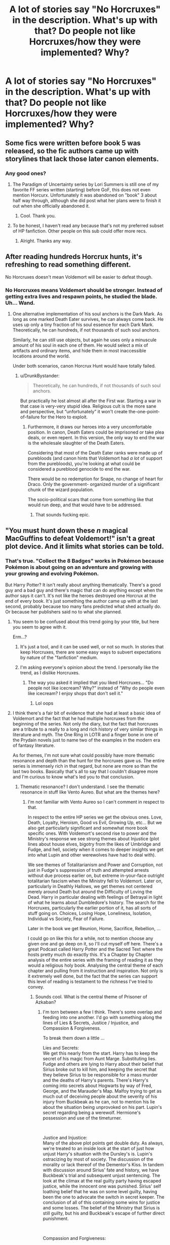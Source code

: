 #+TITLE: A lot of stories say "No Horcruxes" in the description. What's up with that? Do people not like Horcruxes/how they were implemented? Why?

* A lot of stories say "No Horcruxes" in the description. What's up with that? Do people not like Horcruxes/how they were implemented? Why?
:PROPERTIES:
:Author: GoldenGroose69
:Score: 35
:DateUnix: 1547844976.0
:DateShort: 2019-Jan-19
:END:

** Some fics were written before book 5 was released, so the fic authors came up with storylines that lack those later canon elements.
:PROPERTIES:
:Author: chiruochiba
:Score: 41
:DateUnix: 1547846617.0
:DateShort: 2019-Jan-19
:END:

*** Any good ones?
:PROPERTIES:
:Author: crowofoblivion
:Score: 3
:DateUnix: 1547879165.0
:DateShort: 2019-Jan-19
:END:

**** The Paradigm of Uncertainty series by Lori Summers is still one of my favorite FF series written (starting) before GoF, this does not even mention Horcurx. Unfortunately it was abandoned on "book" 3 about half way through, although she did post what her plans were to finish it out when she officially abandoned it.
:PROPERTIES:
:Author: UrbanGhost114
:Score: 6
:DateUnix: 1547894496.0
:DateShort: 2019-Jan-19
:END:

***** Cool. Thank you.
:PROPERTIES:
:Author: crowofoblivion
:Score: 1
:DateUnix: 1547918362.0
:DateShort: 2019-Jan-19
:END:


**** To be honest, I haven't read any because that's not my preferred subset of HP fanfiction. Other people on this sub could offer more recs.
:PROPERTIES:
:Author: chiruochiba
:Score: 2
:DateUnix: 1547881433.0
:DateShort: 2019-Jan-19
:END:

***** Alright. Thanks any way.
:PROPERTIES:
:Author: crowofoblivion
:Score: 1
:DateUnix: 1547882101.0
:DateShort: 2019-Jan-19
:END:


** After reading hundreds Horcrux hunts, it's refreshing to read something different.

No Horcruxes doesn't mean Voldemort will be easier to defeat though.
:PROPERTIES:
:Author: InquisitorCOC
:Score: 79
:DateUnix: 1547847164.0
:DateShort: 2019-Jan-19
:END:

*** No Horcruxes means Voldemort should be stronger. Instead of getting extra lives and respawn points, he studied the blade. Uh... Wand.
:PROPERTIES:
:Author: GoldenGroose69
:Score: 50
:DateUnix: 1547847341.0
:DateShort: 2019-Jan-19
:END:

**** One alternative implementation of his soul anchors is the Dark Mark. As long as one marked Death Eater survives, he can always come back. He uses up only a tiny fraction of his soul essence for each Dark Mark. Theoretically, he can hundreds, if not thousands of such soul anchors.

Similarly, he can still use objects, but again he uses only a minuscule amount of his soul in each one of them. He would select a mix of artifacts and ordinary items, and hide them in most inaccessible locations around the world.

Under both scenarios, canon Horcrux Hunt would have totally failed.
:PROPERTIES:
:Author: InquisitorCOC
:Score: 17
:DateUnix: 1547869823.0
:DateShort: 2019-Jan-19
:END:

***** u/DrunkBystander:
#+begin_quote
  Theoretically, he can hundreds, if not thousands of such soul anchors.
#+end_quote

But practically he lost almost all after the First war. Starting a war in that case is very-very stupid idea. Religious cult is the more sane and perspective, but “unfortunately” it won't create the-one-point-of-failure for the Hero to exploit.
:PROPERTIES:
:Author: DrunkBystander
:Score: 8
:DateUnix: 1547870283.0
:DateShort: 2019-Jan-19
:END:

****** Furthermore, it draws our heroes into a very uncomfortable position. In canon, Death Eaters could be imprisoned or take plea deals, or even repent. In this version, the only way to end the war is the wholesale slaughter of the Death Eaters.

Considering that most of the Death Eater ranks were made up of purebloods (and canon hints that Voldemort had /a lot/ of support from the purebloods), you're looking at what could be considered a pureblood genocide to end the war.

There would be no redemption for Snape, no change of heart for Draco. Only the government- organized murder of a significant chunk of the wizard population.

The socio-political scars that come from something like that would run deep, and that would have to be addressed.
:PROPERTIES:
:Author: 1-1-19MemeBrigade
:Score: 11
:DateUnix: 1547884661.0
:DateShort: 2019-Jan-19
:END:

******* That sounds fucking epic.
:PROPERTIES:
:Author: GoldenGroose69
:Score: 2
:DateUnix: 1547917910.0
:DateShort: 2019-Jan-19
:END:


** "You must hunt down these /n/ magical MacGuffins to defeat Voldemort!" isn't a great plot device. And it limits what stories can be told.
:PROPERTIES:
:Author: completely-ineffable
:Score: 73
:DateUnix: 1547845515.0
:DateShort: 2019-Jan-19
:END:

*** That's true. "Collect the 8 Badges" works in Pokémon because Pokémon is about going on an adventure and growing with your growing and evolving Pokémon.

But Harry Potter? It isn't really about anything thematically. There's a good guy and a bad guy and there's magic that can do anything except when the author says it can't. It's not like the heroes destroyed one Horcrux at the end of every book. It's just something the author came up with at the last second, probably because too many fans predicted what shed actually do. Or because her publishers said no to what she planned.
:PROPERTIES:
:Author: GoldenGroose69
:Score: 14
:DateUnix: 1547847294.0
:DateShort: 2019-Jan-19
:END:

**** You seem to be confused about this trend going by your title, but here you seem to agree with it.

Erm...?
:PROPERTIES:
:Author: ImaginaryPhilosophy
:Score: 18
:DateUnix: 1547847477.0
:DateShort: 2019-Jan-19
:END:

***** It's just a tool, and it can be used well, or not so much. In stories that keep Horcruxes, there are some easy ways to subvert expectations by nature of the "fanfiction" medium.
:PROPERTIES:
:Author: AnimaLepton
:Score: 3
:DateUnix: 1547851757.0
:DateShort: 2019-Jan-19
:END:


***** I'm asking everyone's opinion about the trend. I personally like the trend, as I dislike Horcruxes.
:PROPERTIES:
:Author: GoldenGroose69
:Score: 3
:DateUnix: 1547863379.0
:DateShort: 2019-Jan-19
:END:

****** The way you asked it implied that you liked Horcruxes... "Do people not like icecream? Why?" instead of "Why do people even like icecream? I enjoy shops that don't sell it."
:PROPERTIES:
:Author: ImaginaryPhilosophy
:Score: 4
:DateUnix: 1547894587.0
:DateShort: 2019-Jan-19
:END:

******* Lol oops
:PROPERTIES:
:Author: GoldenGroose69
:Score: 1
:DateUnix: 1547917941.0
:DateShort: 2019-Jan-19
:END:


**** I think there's a fair bit of evidence that she had at least a basic idea of Voldemort and the fact that he had multiple horcruxes from the beginning of the series. Not only the diary, but the fact that horcruxes are a tribute to a really to a long and rich history of very similar things in literature and myth. The One Ring in LOTR and a finger bone in one of the Prydain novels just to name two of the examples in the modern era of fantasy literature.

As for themes, I'm not sure what could possibly have more thematic resonance and depth than the hunt for the horcruxes gave us. The entire series is immensely rich in that regard, but none are more so than the last two books. Basically that's all to say that I couldn't disagree more and I'm curious to know what's led you to that conclusion.
:PROPERTIES:
:Author: Lord_Cronos
:Score: 9
:DateUnix: 1547868893.0
:DateShort: 2019-Jan-19
:END:

***** Thematic resonance? I don't understand. I see the thematic resonance in stuff like Vento Aureo. But what are the themes here?
:PROPERTIES:
:Author: GoldenGroose69
:Score: 2
:DateUnix: 1547917990.0
:DateShort: 2019-Jan-19
:END:

****** I'm not familiar with Vento Aureo so I can't comment in respect to that.

In respect to the entire HP series we get the obvious ones. Love, Death, Loyalty, Heroism, Good vs Evil, Growing Up, etc... But we also get particularly significant and somewhat more book specific ones. With Voldemort's second rise to power and the Ministry's response we see strong themes about Injustice (plot lines about house elves, bigotry from the likes of Umbridge and Fudge, and hell, society when it comes to deeper insights we get into what Lupin and other werewolves have had to deal with).

We see themes of Totalitarianism and Power and Corruption, not just in Fudge's suppression of truth and attempted arrests without due process earlier on, but extreme in-your-face outright totalitarian fascism when the Ministry fell to Voldemort. Later on, particularly in Deathly Hallows, we get themes not centered merely around Death but around the Difficulty of Loving the Dead. Harry in particular dealing with feelings of Betrayal in light of what he learns about Dumbledore's history. The search for the Horcruxes, particularly the earlier portion of it, has all sorts of stuff going on. Choices, Losing Hope, Loneliness, Isolation, Individual vs Society, Fear of Failure.

Later in the book we get Reunion, Home, Sacrifice, Rebellion, ...

I could go on like this for a while, not to mention choose any given one and go deep on it, so I'll cut myself off here. There's a great Podcast called Harry Potter and the Sacred Text where the hosts pretty much do exactly this. It's a Chapter by Chapter analysis of the entire series with the framing of reading it as they would a religious holy book. Analysing the central theme of each chapter and pulling from it instruction and inspiration. Not only is it extremely well done, but the fact that the series can support this level of reading is testament to the richness I've tried to convey.
:PROPERTIES:
:Author: Lord_Cronos
:Score: 3
:DateUnix: 1547923072.0
:DateShort: 2019-Jan-19
:END:

******* Sounds cool. What is the central theme of Prisoner of Azkaban?
:PROPERTIES:
:Author: GoldenGroose69
:Score: 1
:DateUnix: 1547959590.0
:DateShort: 2019-Jan-20
:END:

******** I'm torn between a few I think. There's some overlap and feeding into one another. I'd go with something along the lines of Lies & Secrets, Justice / Injustice, and Compassion & Forgiveness.

To break them down a little ...

Lies and Secrets:\\
We get this nearly from the start. Harry has to keep the secret of his magic from Aunt Marge. Substituting lies. Fudge and others are lying to Harry about their belief that Sirius broke out to kill him, and keeping the secret that they believe Sirius to be responsible for a mass murder and the deaths of Harry's parents. There's Harry's coming into secrets about Hogwarts by way of Fred, George, and the Marauder's Map. Malfoy trying to get as much out of deceiving people about the severity of his injury from Buckbeak as he can, not to mention his lie about the situation being unprovoked on his part. Lupin's secret regarding being a werewolf. Hermione's possession and use of the timeturner.

​

Justice and Injustice:\\
Many of the above plot points get double duty. As always, we're treated to an inside look at the start of just how unjust Harry's situation with the Dursley's is. Lupin's ostracizing by most of society. The discussion of the morality or lack thereof of the Dementor's Kiss. In tandem with discussion around Sirius' fate and history, we have Buckbeak's trial and subsequent unjust sentencing. The look at the climax at the real guilty party having escaped justice, while the innocent one was punished. Sirius' self loathing belief that he was on some level guilty, having been the one to advocate the switch in secret keeper. The conclusion of all of this containing some wins for justice and some losses. The belief of the Ministry that Sirius is still guilty, but his and Buckbeak's escape of further direct punishment.

​

Compassion and Forgiveness:

We get some of this throughout the book. Ron and Hermione fighting but eventually managing to reconcile. The trio's compassion toward Hagrid and what's going on with Buckbeak. Interplay around grudges, old and newer. The most significant example of this of course is in the climax. Lupin's ability to understand and forgive Sirius, Snape's inability to do the same toward either of them, or toward Harry for that matter due to past injustices against him. Harry's compassion allowing him to be somewhat merciful toward Pettigrew and prevent his murder by Sirius and Lupin, his upholding of his personal idea of justice rather than revenge.
:PROPERTIES:
:Author: Lord_Cronos
:Score: 2
:DateUnix: 1547962641.0
:DateShort: 2019-Jan-20
:END:


** Horcruxes are very constricting in terms of where you can go with the story. Some authors simply don't want to deal with the Horcrux hunt, so in order to prevent having to deal with explaining them away during the story they can just preface the story this way.
:PROPERTIES:
:Author: MartDiamond
:Score: 14
:DateUnix: 1547847166.0
:DateShort: 2019-Jan-19
:END:


** I don't like the hamfisted way how the Horcruxes are just a way to send our intrepid heroes go on a glorified scavenger hunt visiting exciting locations.

Also I don't like their implementation. People often complain how some fanfictions (for example with Magical Cores) take away the 'mystery' from magic, yet Horcruxes do exactly that to Voldemort and his magical prowess. But that seemed to be a theme for DH considering how boring, technical and mundane the "wand lore" bullshit was.
:PROPERTIES:
:Author: Deathcrow
:Score: 29
:DateUnix: 1547847780.0
:DateShort: 2019-Jan-19
:END:

*** The wand lore bullshit even breaks prior magical use in the story. Disarm Spell has been Harry's main attack for years! If using that makes you a wands true owner, he should have a goddamn collection by now.
:PROPERTIES:
:Author: GoldenGroose69
:Score: 17
:DateUnix: 1547863484.0
:DateShort: 2019-Jan-19
:END:

**** Now I want a fic with Harry and his vault filled to the brim with wands. He colluded with Ollivander so the wand maker could finally get rid of some of his excess stock of wands. And get rich, of course.
:PROPERTIES:
:Author: snidget351
:Score: 3
:DateUnix: 1547919580.0
:DateShort: 2019-Jan-19
:END:


*** [deleted]
:PROPERTIES:
:Score: 4
:DateUnix: 1547884128.0
:DateShort: 2019-Jan-19
:END:

**** Because it's a McGuffin... You do a silly song and a dance and create "evil" object that now grants you immortality /as long as it is intact/, so now it has to be conquered or destroyed by the hero.
:PROPERTIES:
:Author: Deathcrow
:Score: 2
:DateUnix: 1547887609.0
:DateShort: 2019-Jan-19
:END:

***** [deleted]
:PROPERTIES:
:Score: 4
:DateUnix: 1547887810.0
:DateShort: 2019-Jan-19
:END:

****** You don't see how performing a magical ritual 6 times in order to create a bunch of glorified phylacteries like a D&D Lich to become *super duper immortal* sorta kinda diminishes the mystery surrounding Voldemort's survival?
:PROPERTIES:
:Author: Deathcrow
:Score: 2
:DateUnix: 1547889346.0
:DateShort: 2019-Jan-19
:END:

******* It only diminishes it in the sense we find out how, but we have to find out how for him to die and end the story, so that's hardly an issue.
:PROPERTIES:
:Author: Electric999999
:Score: 2
:DateUnix: 1547965032.0
:DateShort: 2019-Jan-20
:END:


*** Furthermore, most authors use the canon Horcruxes in the canon hiding spots. That causes the whole story to take on a "stations of the canon" feel, and there's only so many possible variations. After a while it just gets stale.
:PROPERTIES:
:Author: 1-1-19MemeBrigade
:Score: 5
:DateUnix: 1547884805.0
:DateShort: 2019-Jan-19
:END:

**** Even if you are extremely creative with +Beardeux+ Horcrux (stupid auto corret) hiding spots, the concept in itself is just super stale and boring to me.

"Quick we need to go to *draws paper from a bowl* *Russia* in order to defeat a *paper rustling* *large Nundu* and find a Horcrux."

Yes very nice, very interesting.
:PROPERTIES:
:Author: Deathcrow
:Score: 4
:DateUnix: 1547887873.0
:DateShort: 2019-Jan-19
:END:


** I despised how easily they were found relatively speaking. Like if I had horcruxes I'd put them under a fidelis, throw it in the ocean, bury it 100 feet in a random place, throw it in a muggle building being built. NOT in places I'm personally connected to.
:PROPERTIES:
:Author: Garanar
:Score: 17
:DateUnix: 1547850682.0
:DateShort: 2019-Jan-19
:END:

*** I mean, this is one thing I liked about HPMOR- the Horcruxes aren't just soul anchors/phylacteries, they literally need to be found by someone to actually "work" and bring the original person back to life. Or Prince of Slytherin effectively requires the Horcruxes to exclusively be in sufficiently "magical" objects/beings. And for all we know, maybe there's some magic that strengthens his hiding places because they're connected to him, or maybe he literally could /only/ hide Horcruxes in places that were important to him in some way to keep them active.

Basically, you can treat it as "dumb Macguffin," but you can also suspend disbelief and assume that the super powerful evil wizard actually had a general knowledge of what he was doing when he chose the Horcruxes and their place.
:PROPERTIES:
:Author: AnimaLepton
:Score: 5
:DateUnix: 1547852002.0
:DateShort: 2019-Jan-19
:END:

**** I like those ideas but I prefer it when the author actually says something along those lines because at least for me and I know a few other people where it's basically unless it's directly implied or written it doesn't exist. Like if I don't give reason for horcruxes being in their hiding spots it feels like there's sheer dumb luck and an idiot dark lord.
:PROPERTIES:
:Author: Garanar
:Score: 5
:DateUnix: 1547852324.0
:DateShort: 2019-Jan-19
:END:

***** It's not just Horcruxes, though. I'm speaking to a more general tendency where fics will actively try to munchkin something, but where they have to add extra (often non-canon compliant) material to justify their munchkinry.

For example, I see so many fics where it's like "wow Harry here's a book that teaches you Occlumency" and "replacement potions professor teaches you how to modify potion recipes from the start," or "Dumbledore should've done X to prevent Z from happening." To a point, I think those are interesting angles to explore. Snape's a terrible person, and Dumbledore can be hard to dissect but is fundamentally trying to do good.

But many of these are definitely fanon ideas that have basically transformed into headcanon for so many people through numerous fics. I liked that PoS basically went full AU for Occlumency instead, and its potions explanation was that the class is basically structured so you could create any required potion on an actual OWL or NEWT just through drilling the basic skillset and ability to make a potion by following written directions. Or Sine Qua Non has time traveler Harry mention that modifications to potions are complicated and dangerous- so Snape was skilled to do them as a sixth year, but it's not something that was ever actively taught in classes.

Not every magic system needs to be formulated by Brandon Sanderson. Often, the justifications are extra bloat. One thing that HP canon does exceptionally well is show us a lot of throwaway magic in the background, like magic sweets, toys, backdrops, and trinkets, that add a layer of texture to the world of HP magic that feels lacking in many other fantasy texts. That level of texture is not really something you get in many other fantasy works.
:PROPERTIES:
:Author: AnimaLepton
:Score: 2
:DateUnix: 1547968091.0
:DateShort: 2019-Jan-20
:END:


**** u/completely-ineffable:
#+begin_quote
  assume that the super powerful evil wizard actually had a general knowledge of what he was doing when he chose the Horcruxes and their place.
#+end_quote

This works to explain the objects, but not so well the places. The Gaunt ring and Slytherin's locket are both hidden in meaningful places. Arguably Ravenclaw's diadem as well, if sitting in Hogwart's lost-and-found room counts as being in Hogwarts. But the diary and Hufflepuff's cup were both given to followers to hide. Bellatrix put the cup in her bank vault and Malfoy kept the diary in his basement or whatever. Neither of those places seem to have any significance.
:PROPERTIES:
:Author: completely-ineffable
:Score: 4
:DateUnix: 1547860692.0
:DateShort: 2019-Jan-19
:END:

***** Both Gringotts and Malfoy Manor can be categorized as magical places.
:PROPERTIES:
:Score: 3
:DateUnix: 1547920622.0
:DateShort: 2019-Jan-19
:END:

****** The possible explanation being floated was that the horcruxes had to be kept in places important to Voldemort, not merely in magical places.

But if you instead go with the magical places idea, that rules out the cave by the sea.
:PROPERTIES:
:Author: completely-ineffable
:Score: 3
:DateUnix: 1547921783.0
:DateShort: 2019-Jan-19
:END:

******* Presence of Inferi makes the place Magical.????
:PROPERTIES:
:Score: 1
:DateUnix: 1547921961.0
:DateShort: 2019-Jan-19
:END:

******** Inferi Voldemort put there himself. So if that counts then the Horcruxes could've been hidden anywhere, thus returning to the problem that was supposed to be explained away.
:PROPERTIES:
:Author: completely-ineffable
:Score: 3
:DateUnix: 1547922077.0
:DateShort: 2019-Jan-19
:END:


**** In HPMOR, the fic where McGonagall turns Hermione into Elizer's self insert's slave and property via Unbreakable Vow because the alternative is being sent to Azkaban when Mysterious Figure from kingdom hearts memoryfucks her and Draco, the voyager probe is made a Horcrux because the author forgot someone needs to die as part of the Horcrux creation ritual.

So he just Mary Sue walked into Nasa, killed someone, erased all memory and potential security camera footage, and had the probe launched into space.
:PROPERTIES:
:Author: GoldenGroose69
:Score: 2
:DateUnix: 1547863706.0
:DateShort: 2019-Jan-19
:END:

***** Mysterious Figure is easy if you remember not to bring more than 4 curagas and the other setup needed to avoid proc'ing his spammy AI, even without spamming Thunder Surge.

It sounds like you don't like HPMoR, and I'm honestly not a huge fan of it either. Your comment about the earlier parts of the fic are unrelated to the issue, though, and the author doesn't forget about the required murder- Quirrelmort is pretty explicit about having killing hundreds of people. But regardless of the context, it does something interesting- it both runs with the Horcrux idea and modifies it in an interesting way, subverting the reader's expectations twice and extrapolating some consequences from that setup. It lets Voldemort actually hide his Horcruxes, but shows that being well-hidden wasn't the perfect solution.

And nothing in canon actually tells us the Horcrux needs to be made right away with the murder. The soul is internal, so my interpretation has always been that it's more that the murder creates a small tear in the soul, and whatever ritual needed to actually create the Horcrux is what fully rips apart a piece and stuffs it into the pseudo-phylactery. Hence why not everyone is walking around with Horcruxes, even if they're mass murderers. It's popular for fanfics to mix it up a bit as well, especially when you have weird deaths (Myrtle, Morfin+the Riddles, Hepzibah Smith) where the murder is either indirect or obtaining the necessary doesn't necessarily allow time for him to "use" the murder straight away. And it's not unfair to assume that Voldemort didn't make multiple Horcruxes before talking to Slughorn- we generally assume that the Diary was first (June 1943), and he also already had the Ring when he talked to Slughorn in the memory according to HBP, so if he didn't actually make a second Horcrux until after that the timeline is more lax.
:PROPERTIES:
:Author: AnimaLepton
:Score: 7
:DateUnix: 1547864868.0
:DateShort: 2019-Jan-19
:END:


***** u/Deathcrow:
#+begin_quote
  So he just Mary Sue walked into Nasa, killed someone, erased all memory and potential security camera footage, and had the probe launched into space.
#+end_quote

Sure, why not? Also the voyager probes were launched 1977. I doubt there was as ubiquitous of a video surveillance at NASA as you might think. Liberal use of the imperius solves that problem anyways, HPMORs Voldemort is clever instead of the typical retarded wizard who can't reason their way out of a [[https://en.wikipedia.org/wiki/Chinese_finger_trap][Chinese finger trap]].
:PROPERTIES:
:Author: Deathcrow
:Score: 6
:DateUnix: 1547892478.0
:DateShort: 2019-Jan-19
:END:


*** Eh, I'd want them hidden but still reachable, just in case this immortality stuff isn't all it was cracked up to be and I decide I want to die later.
:PROPERTIES:
:Author: NaoSouONight
:Score: 3
:DateUnix: 1547886153.0
:DateShort: 2019-Jan-19
:END:

**** Helperdroid and its creator love you, here's some people that can help:

[[https://gitlab.com/0xnaka/thehelperdroid/raw/master/helplist.txt]]

[[https://gitlab.com/0xnaka/thehelperdroid/][source]] | [[https://www.reddit.com/message/compose/?to=cancerous_176][contact]]
:PROPERTIES:
:Author: theHelperdroid
:Score: 3
:DateUnix: 1547886164.0
:DateShort: 2019-Jan-19
:END:

***** Good bot
:PROPERTIES:
:Author: GoldenGroose69
:Score: 1
:DateUnix: 1547918079.0
:DateShort: 2019-Jan-19
:END:


***** Good bot
:PROPERTIES:
:Author: NaoSouONight
:Score: 2
:DateUnix: 1547886233.0
:DateShort: 2019-Jan-19
:END:

****** Slightly lost but its intentions are pure.
:PROPERTIES:
:Author: Karaeir
:Score: 3
:DateUnix: 1547896398.0
:DateShort: 2019-Jan-19
:END:


*** [deleted]
:PROPERTIES:
:Score: 2
:DateUnix: 1547873258.0
:DateShort: 2019-Jan-19
:END:

**** Hell in the cave but put it in a wall or with the inferior rather than be obvious.
:PROPERTIES:
:Author: Garanar
:Score: 2
:DateUnix: 1547873313.0
:DateShort: 2019-Jan-19
:END:


*** There can be some arguments against this:

- It's presumably not pleasant to be stuck in the object the Horcrux is connected to. If so, you want it to be in a place where's it possible to find, but only for your loyal minions that will totally bring you back to power and not unknowingly sacrifice in a minor power play/saving their own neck.
- Maybe Horcruxes have to be bound to significant places in your life, otherwise over time the magic binding the soul to the object fades as your soul gets pulled towards those significant places like a ghost (or some explanation to this effect).
- Something about arithmancy.

None of these were actually explored in canon, so you're totally correct in that for the explanations we received about them, Voldemort's hiding policy was asinine.
:PROPERTIES:
:Author: bgottfried91
:Score: 3
:DateUnix: 1547851732.0
:DateShort: 2019-Jan-19
:END:

**** Just curious here, do you not think that Voldemort's arrogance, his imagining of himself as special, as more-than others, his hoarding of trophies, etc... isn't sufficient explanation of his choices of what to make into horcruxes and where to stow them away?
:PROPERTIES:
:Author: Lord_Cronos
:Score: 4
:DateUnix: 1547869143.0
:DateShort: 2019-Jan-19
:END:

***** No, they fit perfectly with his canon representation, but his canon representation was a laughably bad antagonist who constantly self-sabotaged due to his arrogance and over-confidence. The stuff I listed above would have explained why a powerful and cunning wizard would have made what appear to be such poor tactical choices.
:PROPERTIES:
:Author: bgottfried91
:Score: 6
:DateUnix: 1547869365.0
:DateShort: 2019-Jan-19
:END:

****** I dunno, I find him entirely believable. I'm not saying here that I've encountered a bunch of sociopathic murderers in my life, but I have run into plenty of powerful arrogant people who constantly self-sabotage as a result of that arrogance. I'd also submit that being incredibly intelligent in one respect doesn't speak to your intelligence or ability to navigate other things. Intelligence =/= self awareness or control. It may be a laughably bad way to go through life, but man is it one that some people subscribe to.
:PROPERTIES:
:Author: Lord_Cronos
:Score: 7
:DateUnix: 1547869802.0
:DateShort: 2019-Jan-19
:END:

******* But surely he'd be super careful with the thing keeping him from his biggest fear---death.
:PROPERTIES:
:Author: Garanar
:Score: 2
:DateUnix: 1547873453.0
:DateShort: 2019-Jan-19
:END:

******** If you think the world of yourself and you don't understand other people you can try to be as careful as you want and it won't get you much.

Arrogance leads to assumptions. Lack of understanding leads to continuing blind spots to those assumptions.

Voldemort banked on Lucius remaining utterly loyal to him, remaining in fear of him.

He laid defenses for the locket thinking only of the challenger he imagined, someone around his own level of magical power, never thinking that person would ever be teamed up with an underage wizard. He probably never gave much thought to the magical powers of house elves, merely considering them inferior and unworthy of his attention.

The list goes on.
:PROPERTIES:
:Author: Lord_Cronos
:Score: 6
:DateUnix: 1547875580.0
:DateShort: 2019-Jan-19
:END:

********* The biggest reason I have difficulty with his he used a house elf so what's to stop someone else? Surely he'd at least think to deal with his own method. Another thing I couldn't say would work for sure but it would be simple to use imperio on someone make them drink and return the locket from far away, transfigure a dog and bowl for it to drink stuff like that. I get that Voldemort is shown to be super arrogant but still. It's hard to think even he's that self centered. Also the whole underaged-overages wizard boat thing was ridiculous. Why not make it one person period. It just makes the villain stupid beyond belief and serves as a decent unrealistic plot tool in my opinion.
:PROPERTIES:
:Author: Garanar
:Score: 2
:DateUnix: 1547875853.0
:DateShort: 2019-Jan-19
:END:


** I don't like the way they were done, to be honest. They introduced more plot holes than they resolved, and the way Dumbledore wasted an entire school year on Pensieve memories was asinine. All he had to do was say /"Harry, the diary you stabbed had a piece of Voldemort's soul inside. I think you have a piece as well. Let's hunt them down before he, I don't know, takes over the Ministry and all."/

My worst pet peeves center around Harry the Accidental Horcrux. Thousands of years of magical history, and Voldemort is the only one with the bad luck to accidentally split his soul because a mother loved her baby? Harry nearly dies from basilisk venom, but that doesn't destroy the Horcrux? Why doesn't the Voldemort-soul inside Harry ever try to take over, like all of the others do? Why does Harry get Parseltongue, but nothing else from it? Why does the Horcrux only die if Harry lets himself be killed like a chump? Why does Voldemort have to do it? Can't anyone kill the Horcrux?

I have tons of problems with the other Horcruxes, but I'll leave it at that. In the end, I disliked the last book and a half because Harry barely does anything to defeat Voldemort. He doesn't even have to learn new skills, like cursebreaking; all he does is steal or find the easily accessible Horcruxes. He doesn't have to work for his victory, he just has to listen to Dumbledore and the convenient bit of exposition (Rita Skeeter's book, the radio, convenient photos of Grindelwald, Hermione's reasearch, Kreacher, the Gray Lady, etc.), and the answers are handed to him. It doesn't make for an interesting finale. I was much more invested in the resistance movement at Hogwarts.
:PROPERTIES:
:Author: SarraTasarien
:Score: 22
:DateUnix: 1547854237.0
:DateShort: 2019-Jan-19
:END:

*** Sometimes there are plot holes. And sometimes people just haven't read the books properly.

Horcruxes 101:

1. You can't directly affect a horcrux. *That's the point of a horcrux*. You can't kill a horcrux with a killing curse, a Dementor can't suck a horcrux out of its receptacle, and certainly there aren't any medical procedures that can extract it. Even when you do something to destroy the horcrux, like stabbing one of Voldemort's horcruxes with a basilisk fang, you're not directly affecting the soul piece. The basilisk venom doesn't kill the soul, it destroys the physical object, after which the soul must move on. *The only way to destroy a horcrux is to physically destroy the receptacle*. This is such a basic point that so many people fail to understand.

2. Horcruxes don't have default invulnerability. Something being a horcrux does not in itself grant that object any special invulnerability to damage. The Dark wizard creating the horcrux must enchant the receptacle to resist damage separately from the process of making it a horcrux.

3. There isn't a default set of horcrux-protecting enchantments that all horcruxes possess. The wizard creating the horcrux puts the protections on the receptacle, and what things that wizard chooses to protect against depends on the wizard's choices and capabilities. *Different horcruxes will therefore be protected against different things*. This is what it means to put a horcrux beyond magical repair (and thus destroy it): *you put the horcrux beyond that horcrux's specific ability to magically repair*, not beyond some abstract concept of magical repair in general. Basilisk venom for example, does not necessarily put something beyond magical repair: if you have phoenix tears, you can repair the damage of basilisk venom. So the horcrux in Harry wasn't destroyed by basilisk venom, because he wasn't put beyond magical repair by it, but it does destroy the others because Voldemort didn't protect them against basilisk venom. It's specifically stated, however, that had Voldemort had access to phoenix tears, he would have been able to protect his horcruxes against basilisk venom. *Basilisk venom is not some set-in-stone horcrux-destroyer, it destroys horcruxes simply because the ingredient necessary to resist it is so rare*.

All of this was explained explicitly in Deathly Hallows chapter 6.

Horcrux being tied innately to its physical container:

#+begin_quote
  “But even if we wreck the thing it lives in,” said Ron, “why can't the bit of soul in it just go and live in something else?”

  “Because a Horcrux is the complete opposite of a human being.” Seeing that Harry and Ron looked thoroughly confused, Hermione hurried on. “Look, if I picked up a sword right now, Ron, and ran you through with it, I wouldn't damage your soul at all.”

  ”Which would be a real comfort to me, I'm sure,” said Ron. Harry laughed.

  “It should be, actually! But my point is that whatever happens to your body, your soul will survive, untouched,” said Hermione. “But it's the other way round with a Horcrux. *The fragment of soul inside it depends on its container, its enchanted body, for survival*. It can't exist without it.”
#+end_quote

Protections on a horcrux are put there separately by the Dark wizard making it:

#+begin_quote
  “No,” said Ron, before Harry could answer. “So does it say how to destroy Horcruxes in that book?”

  “Yes,” said Hermione, now turning the fragile pages as if examining rotting entrails, “because *it warns Dark wizards how strong they have to make the enchantments on them*.
#+end_quote

Efficacy of basilisk fangs in destroying horcruxes depends on horcruxes not being protected against it, due to the rarity of its single counteracting force:

#+begin_quote
  "From all that I've read, what Harry did to Riddle's diary was one of the few really foolproof ways of destroying a Horcrux.”

  “What, stabbing it with a basilisk fang?” asked Harry.

  “Oh well, lucky we've got such a large supply of basilisk fangs, then,” said Ron. “I was wondering what we were going to do with them.”

  “It doesn't have to be a basilisk fang,” said Hermione patiently. “It has to be *something so destructive that the Horcrux can't repair itself. Basilisk venom only has one antidote, and it's incredibly rare* --“

  “-- phoenix tears,” said Harry, nodding.

  “Exactly,” said Hermione.
#+end_quote

Another misconception is that Voldemort and his horcruxes are in some sense equal in terms of their claims to being Voldemort. But Voldemort is specifically referred to by JKR as the "master soul". Even if he wasn't, however, I think it would be strongly implied. The fact that the horcruxes act as anchors for Voldemort but do not anchor each other, and the fact that Voldemort's soul does not anchor the soul fragments in the horcruxes, demonstrates that the relationship between the horcrux and Voldemort is very much a subservient one.
:PROPERTIES:
:Author: Taure
:Score: 11
:DateUnix: 1547892684.0
:DateShort: 2019-Jan-19
:END:

**** u/Freberatz:
#+begin_quote
  You can't kill a horcrux with a killing curse, a Dementor can't suck a horcrux out of its receptacle, and certainly there aren't any medical procedures that can extract it. Even when you do something to destroy the horcrux, like stabbing one of Voldemort's horcruxes with a basilisk fang, you're not directly affecting the soul piece. The basilisk venom doesn't kill the soul, it destroys the physical object, after which the soul must move on. The only way to destroy a horcrux is to physically destroy the receptacle.
#+end_quote

This is true in general for the Horcruxes we see in the story, but I don't really see it for the Horcrux in Harry's scar. Even though Harry's body wasn't destroyed beyond repair when he was hit by the killing curse, the Horcrux in his scar still died.

The other living Horcrux, Nagini, was cut apart by a sword coated with corrosive venom, which understandibly killed its Horcrux as the physical object was destroyed. I don't think Harry has so much as a papercut when he 'died', so something must be different in his situation.

I can think of maybe two possible explanations right now. Either the Horcruxes /in/ living things die when the living thing dies (but isn't necessarily destroyed), or Harry's protection from his mother had a funky interaction with Voldemort's killing curse, which removed Voldemort's Horcrux. If the first one is the case, I don't know why Voldemort would ever make a mortal snake into a receptacle for his immortality. Harry wouldn't necessarily have had to die to Voldemort, as anything else would do. The second explanation seems also unsatisfying to me, as the Horcrux scar got there in the first place because Harry was hit by the killing curse way back then (and also had the protection from his mother). So it shouldn't be any different in this case.

I might be missing something here.
:PROPERTIES:
:Author: Freberatz
:Score: 4
:DateUnix: 1547931321.0
:DateShort: 2019-Jan-20
:END:

***** u/Taure:
#+begin_quote
  I might be missing something here.
#+end_quote

A living being is considered destroyed when it is dead. A living thing is not just a collection of matter; it is a life. The Killing Curse does not kill you via any cause of death, but it does still make you physically, biologically dead.

#+begin_quote
  Also, Harry wouldn't necessarily have had to die to Voldemort, as anything else would do.
#+end_quote

Any being could kill Harry and destroy the horcrux in him. The Voldemort killing him part was about the coming back to life afterwards element.

Per JKR:

#+begin_quote
  SU: So, can I ask this? This is kind of a random question but if Harry had this Horcrux in him, of course, sort of, would he have actually have died, like say when a dragon could've killed him, or when he was falling during Quidditch, or anything?

  JKR: Well, you've got to-- if his body had been irreperably destroyed, he has to die to get rid of that piece of soul. His body has got to be irreperably damaged. So a lot of people asked, and I think I've answered this since... but a lot of people immediately said, having finished "Hallows", "(gasps) But then, that means, in Chamber of Secrets when he was pierced by the basilisk..." But no, no, no, no. He didn't die! He didn't die! That was stated right at the beginning with the Horcrux. The receptacle has got to be destroyed. His body wasn't destroyed. He got a bit poisoned, and then he got the antidote immediately. So, you know, that's not gonna drive out this piece of soul. Sorry if I sound frustrated but occassionally, (overtalk) occassionally, you feel some frustration. People, please, just read the book, because it's there! And then ask something that's not there! Which plenty of people do, don't get me wrong. But on that one I felt... there was a certain feeling of weariness. (laughs)

  JN: Now I'm nervous.

  JKR: No no no no. Don't be nervous. Because I was so careful with this stuff. I don't know if you've seen on my website, I recently did a small number of updates, and one of the things on there was... It's about the end, and how Harry survived right to the end. He doesn't fight and Voldemort uses the Killing Curse on him. It was important for me to say on the website, I never saw this, as in the finale, the deneouement, the moment when Harry faces Voldemort prepared to die and doesn't die-- that isn't like a scientific equation. Harry-- it's not guaranteed, there has to be space, to make Harry truly heroic, for free will. It has to be his choice. The whole thing's his choice. He chooses to sacrifice himself just as Lily chose to sacrifice herself. He chooses to pull himself back to life, and that's his own will and courage. So ultimately, those things, all of them were more important than the magic.
#+end_quote

[[http://www.accio-quote.org/articles/2007/1217-pottercast-anelli.html]]
:PROPERTIES:
:Author: Taure
:Score: 4
:DateUnix: 1547931742.0
:DateShort: 2019-Jan-20
:END:

****** And I think this proof right here is why so many do add the "No Horcruxes" disclaimer to their fanfic. Because if the inevitable conclusion to your story has to involve Harry dying (or his body being destroyed) in some way to defeat Voldemort than you're going to be pretty limited in where you can go with it.

I mean I'd be interested in your thoughts on how to get around Harry's accidental Horcrux problem without killing him, and also without something easy like "Oops he was kissed by a Dementor and now it's gone for good."
:PROPERTIES:
:Author: Threedom_isnt_3
:Score: 2
:DateUnix: 1548045056.0
:DateShort: 2019-Jan-21
:END:


**** Your wall of text only answered /one/ of the pet peeves I posted about the Harry-Horcrux, and saying that Harry was "destroyed" as a vessel sounds ridiculous when he's up and walking around a few minutes later, but whatever. It's just like magic!

That still doesn't explain why Tom's diary Horcrux tries to get itself a new body, sets a monster loose, and tries to kill Harry, but the one inside his own head does /nothing/ except give him a helpful language skill (and can coexist with Lily's love-shield for years and years). Harry has a chunk of Dark Lord in him, and he's pure as the driven snow until the OG Voldemort starts sending him mood swings in OotP! The trio didn't allow the locket Horcrux to possess them, and that one /still/ found a way to screw them all up and send Ron packing, prevent them from using the Patronus Charm, and all sorts of angst ensued.

You could argue that the older the Horcrux, the stronger it is and the more powers it has, but that creates its own problems. If the diary has 1/2 of a soul, but the ring only has 1/4, the locket 1/8, and so on, that would mean that the "master soul" is 1/128th of a soul, and weaker than ALL of his Horcruxes bar one. Voldemort should be more of a joke than a villain at that point, since mathematically he's even more unstable than the chunk that went into Harry accidentally (1/64).
:PROPERTIES:
:Author: SarraTasarien
:Score: 3
:DateUnix: 1547973349.0
:DateShort: 2019-Jan-20
:END:

***** Perhaps the Horcrux fragment has more control or sentience if it is not in a living thing, but if it /is/ inside a living thing than it has no control. Like the Nagini Horcrux is just as impotent as the Harry horcrux. I don't know. It's complicated.
:PROPERTIES:
:Author: Threedom_isnt_3
:Score: 2
:DateUnix: 1548045171.0
:DateShort: 2019-Jan-21
:END:


*** Yeah he was a pretty weak main character. The only thing he had going for him was bravery and the sense of adventure - which almost every other gryffindor also had!

He wasn't particularly funny, smart, caring, cunning, clever or hardworking either. He survived and won because of everyone else and dumb luck. But I can't say anything bad about him because of his bad childhood...
:PROPERTIES:
:Score: 9
:DateUnix: 1547866226.0
:DateShort: 2019-Jan-19
:END:

**** This is why we have fanfiction
:PROPERTIES:
:Author: GravityMyGuy
:Score: 3
:DateUnix: 1547873088.0
:DateShort: 2019-Jan-19
:END:


** Some were done before the 6th book release or the secret of Voldemort power is a bit anticlimactic. They would prefer seeing Harry looking to get stronger than looking for random baubles scattered across UK.
:PROPERTIES:
:Author: MoleOfWar
:Score: 4
:DateUnix: 1547853026.0
:DateShort: 2019-Jan-19
:END:


** They do it because collect these random assortment of magical items us sort of a lazy plot device.

Sadily, most of these are 'we just skip over that part' instead of replacing it with something better ..
:PROPERTIES:
:Author: StarDolph
:Score: 3
:DateUnix: 1547886089.0
:DateShort: 2019-Jan-19
:END:


** I always felt that horcruxes were a plot device that Rowling ripped off the One Ring.

Only thing is, she has Voldemort, a mortal, make six of them. Even Sauron, a God, had just one.

That's not even going into the absolutely shit martyr walk, and the completely open areas where Voldemort places pieces of his soul. He hides one in the Room of Hidden things because of the connection to Hogwarts, but not one in the Chamber of Secrets, where no one other than a Parselmouth lucky enough to find the entrance has access to. The basilisk in the Chamber would also have made for a far better defence than any of the crap that canon Voldemort uses.
:PROPERTIES:
:Author: avittamboy
:Score: 8
:DateUnix: 1547860403.0
:DateShort: 2019-Jan-19
:END:

*** That makes sense. Also, the torture potion was bullshit because anyone could have taken a Death Eater and Imperiused the baddie into drinking it to get the star. I mean Horcrux.
:PROPERTIES:
:Author: GoldenGroose69
:Score: 6
:DateUnix: 1547863326.0
:DateShort: 2019-Jan-19
:END:

**** Forget Death Eaters, Voldemort put the locket there using Kreacher, a house elf - the fact that he thought no one else could use a house elf to do the same thing he did is utterly mind boggling.

The nerf given to Voldemort was bordering crack-fic territory in Book 7.
:PROPERTIES:
:Author: avittamboy
:Score: 9
:DateUnix: 1547864504.0
:DateShort: 2019-Jan-19
:END:


** While I don't mind the concept of Horcruxes, Harry being one is just a very stupid plot device. Especially since Rowling made it clear that Harry had to sacrifice himself as opposed to suicide bombing the Death Eater camp or using the invisibility cloak for a hit-and-run ambush.

I get the "sometimes, few have to sacrifice themselves for others to live" sentiment, but then give me some 300-style sacrificial battle with thousands of slaughtered foes where each inch has to be paid for in blood, not "I'll walk there to die".
:PROPERTIES:
:Author: Hellstrike
:Score: 19
:DateUnix: 1547848187.0
:DateShort: 2019-Jan-19
:END:

*** Yeah, Harry was never one to roll over and accept death meekly, no matter how bad the situation was. Have him go out in a blaze of glory instead, and I don't mean some "herpderp supermagic" bullshit.

He's a wizard with a wand, a Firebolt, the Invisibility Cloak and nothing left to lose. Have him die going on a suicide run against the Death Eaters, using every ounce of skill and cunning to sneak behind enemy lines and disrupt their attack. Have him attempt to assassinate Voldemort from behind, only to fail because Voldemort has decades of skill and experience over Harry. Have Harry die in a hopelessly outmatched battle with nothing to save him this time- no Lily Potter, no blood wards, no twin wands or Dumbledore.

Voldemort uses the Elder Wand against Harry and it will not kill it's master, but Voldemort's soul shard is not it's master, despite being attached to Harry. Instead of backfiring, the Elder Wand fires the killing curse like in canon- except it kills the soul shard with Harry merely being collateral damage, thus giving us a logical explanation for the King's Cross Station scene. Now that he's defeated Harry in combat, Voldemort is the true master of the Elder Wand, so Harry can't count on that in the final duel.

Lastly, in the final duel in the Great Hall, Harry manages to verbally unsettle Voldemort enough to expose a weakness in his defenses- not enough for him alone to exploit, but enough for everyone else together to. The Elder Wand is powerful, but it is not unbeatable- especially in the hands of a distracted wizard. Voldemort dies under a hail of spellfire cast by dozens people. Harry's greatest strength throughout the whole series was his friends. Not his strength or his skill or his courage, but his friends- the power of love. Voldemort could never understand risking your life for a friend's, or being willing to do /anything/ to save the ones you love. It's only fitting that his defeat is at the hands of all the people who love Harry.

There. A version of Harry's death that stays true to character while still meshing with canon.
:PROPERTIES:
:Author: 1-1-19MemeBrigade
:Score: 8
:DateUnix: 1547885957.0
:DateShort: 2019-Jan-19
:END:


*** I don't mind the concept of Horcruxes (Horcurxii? whatever) either, it feels like a variant idea of the Phylactery, which itself is almost always associated with evil magic users (ie: Liches). As for Harry being one or not, I go with him being a pseudo-Horcrux, where Voldemort was originally intending to use baby Harry's skull as a Horcrux (possibly as a trophy showing his defeat of the one destined to destroy him), and had therefore prepared his soul for the creation process before he even arrived at Godric's Hollow. Then, when his body was destroyed by whatever it was that Lily Potter actually did (I can't remember off the top of my head if her final moments were ever elaborated on or not), Voldemort's pre-split soul fragment latched onto the scar on baby Harry's head, while the rest of his non-corporeal form fled for parts unknown.

In my interpretation, there isn't enough to the fragment in the scar to contain any form of consciousness, or to influence Harry's personality by itself (so none of that 'the Sorting Hat wanted to put Harry in Slytherin because of the scar Horcrux' like in canon), and merely grafts into Harry the Parseltongue ability, and providing a way for his mind to be connected to Voldemort, allowing for some emotional feedback and, eventually, glimpses of what the other is doing. Which then in turn leads to Voldemort figuring out a way to send dreams to Harry, because the Dark Lord is crazy smart with magic like that.
:PROPERTIES:
:Author: Raesong
:Score: 8
:DateUnix: 1547857059.0
:DateShort: 2019-Jan-19
:END:

**** But given how Lily's protection reacts to Quirrel, it makes no sense that the soul fragment would latch to the "Dark Lord Remover 2000: BBQ edition".
:PROPERTIES:
:Author: Hellstrike
:Score: 7
:DateUnix: 1547857188.0
:DateShort: 2019-Jan-19
:END:

***** True, if Lily's protection was as all-encompassing as Dumbledore claimed it was, that soul fragment should've been annihilated instantly. But then you're left trying to fill in the ensuring plot hole of how Harry and Voldemort have their mental connection without it, and I can't think of one without it being some kind of ass-pull.
:PROPERTIES:
:Author: Raesong
:Score: 7
:DateUnix: 1547857696.0
:DateShort: 2019-Jan-19
:END:

****** Simply make it a side effect of the interactions between the protection and the curse (hence the scar while AK usually leaves none). Or get rid of the Voldemort-metre and rely on other sources of intelligence. You don't need to have the villain and the hero to share a special connection or the "we are so similar" trope.
:PROPERTIES:
:Author: Hellstrike
:Score: 4
:DateUnix: 1547888118.0
:DateShort: 2019-Jan-19
:END:


*** Voldemort could then easily capture him and torture the truth out of him. Then it would be GAME OVER!

DH plot is really terrible.
:PROPERTIES:
:Author: InquisitorCOC
:Score: 10
:DateUnix: 1547848589.0
:DateShort: 2019-Jan-19
:END:


** While I've never read a fic like that, I don't think, I've always wanted to.

I really don't see the point of following Rowling in all her plot devices when you're writing fan fiction. As far as I'm concerned, keep the magic, but change anything else you like. Take AQ, for example, still my favorite fic of all.
:PROPERTIES:
:Author: ImaginaryPhilosophy
:Score: 3
:DateUnix: 1547847584.0
:DateShort: 2019-Jan-19
:END:

*** Then you still need to explain the Diary, the Wraith-like state and the ability to be revived from that. And while "ritual with sacrificed virgins" works for the general immortality bit, it does not answer every question which arises.
:PROPERTIES:
:Author: Hellstrike
:Score: 2
:DateUnix: 1547848306.0
:DateShort: 2019-Jan-19
:END:

**** Well, sure, Voldemort enchanted the diary to act as it did.

As for him being revived, you can just claim Lily's magic didn't actually kill him, but merely get rid of his body. His soul remained intact and anchored to Earth, either because of the type of magic Lily used or some other protection Voldemort had devised for himself.

So, while yes, you have to come up with believable, well-thought out explanations that are interesting, that doesn't mean it's not possible.

And besides, there's no reason to include the diary or him dying in the first place, either. One, you can write or explain a different kind of adventure for Harry in his second year, and two, Voldemort may have not even died for certain, merely disappeared. Perhaps he was extremely weakened and took all this time to recover, not daring to show his face to Dumbledore and his followers. Or perhaps someone found him in this state and kidnapped him for their own reasons. Or maybe he time-travelled. Or dimension-skipped. Or maybe a whole new quest opened before him once he failed to kill Potter, such as Death showing up and offering him a deal to reclaim his wand, cloak and stone in exchange for Immortality.

A million and other things could have happened. The beauty of fan fiction is you can change any of them. You're not as constricted by canon as you might think you are.
:PROPERTIES:
:Author: ImaginaryPhilosophy
:Score: 9
:DateUnix: 1547848917.0
:DateShort: 2019-Jan-19
:END:

***** u/Hellstrike:
#+begin_quote
  A million and other things could have happened. The beauty of fan fiction is you can change any of them. You're not as constricted by canon as you might think you are.
#+end_quote

Obviously, but changing those fundamental parts of entire years means you either have to cover it in some detail (which can be tedious) or come up with an alternate scenario (Malfoy slips Ginny a dark artefact, the Weasleys are bankrupted, Harry and Ron do not get their bonding duo adventures and so on) and then explore it. Which can be very tedious if you are trying to tell a sixth-year AU story but are caught up in all the changes.

And you always run the risk of losing the HP vibe if you change too much.
:PROPERTIES:
:Author: Hellstrike
:Score: 3
:DateUnix: 1547849406.0
:DateShort: 2019-Jan-19
:END:

****** I haven't yet written a fan fic, so you'll have to take what I say with a grain of salt.

That being said, as a reader, I don't think you have to cover anything. You can just write sixth year as you want to, and damn any explanations. Maybe nothing of note happened in second year, or any other year. What does it matter. You write your story, and if glimpses of the past do come up, write them as you like as well.

As for the "HP" vibe, I'm not sure what that is, to be entirely honest with you. Or if I do, I don't see what it has to do with plot changes. I really think the magic itself is all you ever need. The rest is up to you.

P.S. Think about a story where Voldemort did die and never came back. And now you want to write about Harry Potter in his sixth year. His parents are still dead, he still survived, but no Voldemort. What changed in your mind? Who are his friends now? And, what adventures or dark wizards await him instead?
:PROPERTIES:
:Author: ImaginaryPhilosophy
:Score: 5
:DateUnix: 1547849948.0
:DateShort: 2019-Jan-19
:END:


**** The diary behaves very differently from the other Horcruxes as-is. Canon kind of implies that had Voldemort succeeded in reviving himself with it, there would likely have ended up being 2 Voldemorts. So you don't really have to explain away the diary at all.
:PROPERTIES:
:Author: Fredrik1994
:Score: 5
:DateUnix: 1547849740.0
:DateShort: 2019-Jan-19
:END:

***** I don't think that's what was supposed to happen in Canon, at least the way I understood it, but feel free to disagree. Rather, I think if Diary Riddle had managed to resurrect, that's would have become the same Voldemort as we witness after fourth year.

Otherwise, you have to wonder, how does this whole horcrux business actually work? Say they killed him again, but without destroying the other Horcruxes. What now? Would he still be a sort of spirit, capable of possessing people? Attached to which horcrux in particular?

This is why I think the projection of Voldemort that we witnessed in CoS was only the Horcrux, but had it been brought back to life, it would have acted as Voldemort's main soul container, so to speak. It would have held his essence. The actual Voldemort. And the spirit that had wandered the world prior to this would have settled itself in this new incarnation - that's his actual consciousness, and not some self-aware Horcrux. The Riddle-Horcrux may or may not have been aware of this, but this is how I think it would have worked. And the same for any other later successful incarnations.
:PROPERTIES:
:Author: ImaginaryPhilosophy
:Score: 3
:DateUnix: 1547851250.0
:DateShort: 2019-Jan-19
:END:

****** I assumed that the Horcruxes prevented him from dying, but inherently (Diary aside) did very little. The Diary is the only Horcrux that seems to have a true sentience, but I always figured it wasn't truly Voldemort. Tom Riddle from the Diary didn't really seem to behave like what we see Voldemort do in canon, but rather as an actual teenage Riddle.
:PROPERTIES:
:Author: Fredrik1994
:Score: 2
:DateUnix: 1547851496.0
:DateShort: 2019-Jan-19
:END:

******* I believe that's because the Diary was personally enchanted by him to gain some sort of self-awareness, or rather to be a kind of copy of his at the time he wrote it in or made it. Or maybe the fact that it was a diary allowed the piece of soul in it to more easily possess someone else who wrote in it. Either way, we have to remember, these are pieces of his soul, and I would expect them to have some sort of power other than merely keeping him alive.

As for that, that's not how I saw it. I always thought they acted as fail-safes in case he died. As in, if he managed to get himself killed, he would always be able to be revived so long as a Horcrux containing a part of his soul remained undestroyed. After all, he died to his own Avada Kedavra. So why didn't the Horcruxes keep him truly alive during that?
:PROPERTIES:
:Author: ImaginaryPhilosophy
:Score: 2
:DateUnix: 1547851937.0
:DateShort: 2019-Jan-19
:END:


***** But you still have to explain a Horcrux without it being a Horcrux or make the diary the only one around. Which could work, there's no question here, but it would require some mental gymnastics.
:PROPERTIES:
:Author: Hellstrike
:Score: 2
:DateUnix: 1547850778.0
:DateShort: 2019-Jan-19
:END:

****** Like I said, there are 2 other options, not that this one is that hard. You don't explain it.(As in, Q: hey, remember that weird diary and it's ghost? What the hell was that? A: I don't know mate; or simply not mentioning it). Or it didn't happen.
:PROPERTIES:
:Author: ImaginaryPhilosophy
:Score: 3
:DateUnix: 1547895202.0
:DateShort: 2019-Jan-19
:END:


** I always got the whiff of deus ex machina from horcruxes.

I think they were a detriment to the series.
:PROPERTIES:
:Author: CaptainPieSeas
:Score: 2
:DateUnix: 1547857341.0
:DateShort: 2019-Jan-19
:END:
